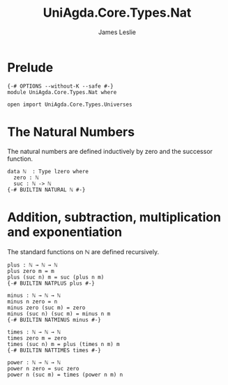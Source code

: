 #+title: UniAgda.Core.Types.Nat
#+description: The Natural Numbers
#+author: James Leslie
#+STARTUP: noindent hideblocks latexpreview
#+OPTIONS: tex:t
* Prelude
#+begin_src agda2
{-# OPTIONS --without-K --safe #-}
module UniAgda.Core.Types.Nat where

open import UniAgda.Core.Types.Universes
#+end_src
* The Natural Numbers
The natural numbers are defined inductively by zero and the successor function.
#+begin_src agda2
data ℕ  : Type lzero where
  zero : ℕ
  suc : ℕ -> ℕ
{-# BUILTIN NATURAL ℕ #-}
#+end_src
* Addition, subtraction, multiplication and exponentiation
The standard functions on \(\mathbb N\) are defined recursively.
#+begin_src agda2
plus : ℕ → ℕ → ℕ
plus zero m = m
plus (suc n) m = suc (plus n m)
{-# BUILTIN NATPLUS plus #-}
#+end_src  
#+begin_src agda2
minus : ℕ → ℕ → ℕ
minus n zero = n
minus zero (suc m) = zero
minus (suc n) (suc m) = minus n m
{-# BUILTIN NATMINUS minus #-}
#+end_src
#+begin_src agda2
times : ℕ → ℕ → ℕ
times zero m = zero
times (suc n) m = plus (times n m) m
{-# BUILTIN NATTIMES times #-}
#+end_src
#+begin_src agda2
power : ℕ → ℕ → ℕ
power n zero = suc zero
power n (suc m) = times (power n m) n
#+end_src
